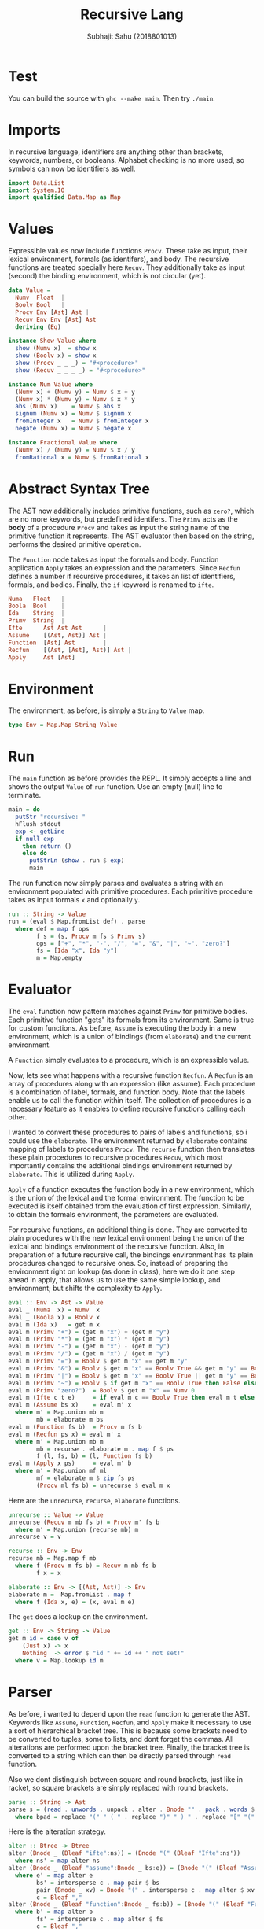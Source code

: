#+TITLE: Recursive Lang
#+AUTHOR: Subhajit Sahu (2018801013)


* Test

You can build the source with =ghc --make main=.
Then try =./main=.



* Imports

In recursive language, identifiers are anything other than brackets,
keywords, numbers, or booleans. Alphabet checking is no more used, so
symbols can now be identifiers as well.

#+NAME: imports
#+BEGIN_SRC haskell
import Data.List
import System.IO
import qualified Data.Map as Map
#+END_SRC



* Values

Expressible values now include functions =Procv=. These take as input,
their lexical environment, formals (as identifers), and body. The recursive
functions are treated specially here =Recuv=. They additionally take as
input (second) the binding environment, which is not circular (yet).

#+NAME: data_value
#+BEGIN_SRC haskell
data Value =
  Numv  Float  |
  Boolv Bool   |
  Procv Env [Ast] Ast |
  Recuv Env Env [Ast] Ast
  deriving (Eq)

instance Show Value where
  show (Numv x)  = show x
  show (Boolv x) = show x
  show (Procv _ _ _) = "#<procedure>"
  show (Recuv _ _ _ _) = "#<procedure>"

instance Num Value where
  (Numv x) + (Numv y) = Numv $ x + y
  (Numv x) * (Numv y) = Numv $ x * y
  abs (Numv x)    = Numv $ abs x
  signum (Numv x) = Numv $ signum x
  fromInteger x   = Numv $ fromInteger x
  negate (Numv x) = Numv $ negate x

instance Fractional Value where
  (Numv x) / (Numv y) = Numv $ x / y
  fromRational x = Numv $ fromRational x
#+END_SRC



* Abstract Syntax Tree

The AST now additionally includes primitive functions, such as =zero?=,
which are no more keywords, but predefined identifers. The =Primv=
acts as the **body** of a procedure =Procv= and takes as input the
string name of the primitive function it represents. The AST evaluator
then based on the string, performs the desired primitive operation.

The =Function= node takes as input the formals and body. Function
application =Apply= takes an expression and the parameters. Since
=Recfun= defines a number if recursive procedures, it takes an list
of identifiers, formals, and bodies. Finally, the =if= keyword is
renamed to =ifte=.

#+NAME: data_ast
#+BEGIN_SRC haskell
  Numa   Float   |
  Boola  Bool    |
  Ida    String  |
  Primv  String  |
  Ifte      Ast Ast Ast      |
  Assume    [(Ast, Ast)] Ast |
  Function  [Ast] Ast        |
  Recfun    [(Ast, [Ast], Ast)] Ast |
  Apply     Ast [Ast]
#+END_SRC



* Environment

The environment, as before, is simply a =String= to =Value= map.

#+NAME: type_env
#+BEGIN_SRC haskell
type Env = Map.Map String Value
#+END_SRC



* Run

The =main= function as before provides the REPL. It simply accepts a line
and shows the output =Value= of =run= function. Use an empty (null) line to
terminate.

#+NAME: main
#+BEGIN_SRC haskell
main = do
  putStr "recursive: "
  hFlush stdout
  exp <- getLine
  if null exp
    then return ()
    else do
      putStrLn (show . run $ exp)
      main
#+END_SRC

The run function now simply parses and evaluates a string with an environment
populated with primitive procedures. Each primitive procedure takes as input
formals =x= and optionally =y=.

#+NAME: run
#+BEGIN_SRC haskell
run :: String -> Value
run = (eval $ Map.fromList def) . parse
  where def = map f ops
        f s = (s, Procv m fs $ Primv s)
        ops = ["+", "*", "-", "/", "=", "&", "|", "~", "zero?"]
        fs = [Ida "x", Ida "y"]
        m = Map.empty
#+END_SRC



* Evaluator

The =eval= function now pattern matches against =Primv= for primitive bodies.
Each primitive function "gets" its formals from its environment. Same is true
for custom functions. As before, =Assume= is executing the body in a new
environment, which is a union of bindings (from =elaborate=) and the current
environment.

A =Function= simply evaluates to a procedure, which is an expressible value.

Now, lets see what happens with a recursive function =Recfun=. A =Recfun= is
an array of procedures along with an expression (like assume). Each procedure
is a combination of label, formals, and function body. Note that the labels
enable us to call the function within itself. The collection of procedures is
a necessary feature as it enables to define recursive functions calling each
other.

I wanted to convert these procedures to pairs of labels and functions, so i
could use the =elaborate=. The environment returned by =elaborate= contains
mapping of labels to procedures =Procv=. The =recurse= function then
translates these plain procedures to recursive procedures =Recuv=, which
most importantly contains the additional bindings environment returned by
=elaborate=. This is utilized during =Apply=.

=Apply= of a function executes the function body in a new environment, which
is the union of the lexical and the formal environment. The function to be
executed is itself obtained from the evaluation of first expression. Similarly,
to obtain the formals environment, the parameters are evaluated.

For recursive functions, an additional thing is done. They are converted to plain
procedures with the new lexical environment being the union of the lexical and
bindings environment of the recursive function. Also, in preparation of a future
recursive call, the bindings environment has its plain procedures changed to
recursive ones. So, instead of preparing the environment right on lookup (as done
in class), here we do it one step ahead in apply, that allows us to use the same
simple lookup, and environment; but shifts the complexity to =Apply=.

#+NAME: eval
#+BEGIN_SRC haskell
eval :: Env -> Ast -> Value
eval _ (Numa  x) = Numv  x
eval _ (Boola x) = Boolv x
eval m (Ida x)   = get m x
eval m (Primv "+") = (get m "x") + (get m "y")
eval m (Primv "*") = (get m "x") * (get m "y")
eval m (Primv "-") = (get m "x") - (get m "y")
eval m (Primv "/") = (get m "x") / (get m "y")
eval m (Primv "=") = Boolv $ get m "x" == get m "y"
eval m (Primv "&") = Boolv $ get m "x" == Boolv True && get m "y" == Boolv True
eval m (Primv "|") = Boolv $ get m "x" == Boolv True || get m "y" == Boolv True
eval m (Primv "~") = Boolv $ if get m "x" == Boolv True then False else True
eval m (Primv "zero?")  = Boolv $ get m "x" == Numv 0
eval m (Ifte c t e)     = if eval m c == Boolv True then eval m t else eval m e
eval m (Assume bs x)    = eval m' x
  where m' = Map.union mb m
        mb = elaborate m bs
eval m (Function fs b)  = Procv m fs b
eval m (Recfun ps x) = eval m' x
  where m' = Map.union mb m
        mb = recurse . elaborate m . map f $ ps
        f (l, fs, b) = (l, Function fs b)
eval m (Apply x ps)     = eval m' b
  where m' = Map.union mf ml
        mf = elaborate m $ zip fs ps
        (Procv ml fs b) = unrecurse $ eval m x
#+END_SRC

Here are the =unrecurse=, =recurse=, =elaborate= functions.

#+NAME: elaborates
#+BEGIN_SRC haskell
unrecurse :: Value -> Value
unrecurse (Recuv m mb fs b) = Procv m' fs b
  where m' = Map.union (recurse mb) m
unrecurse v = v

recurse :: Env -> Env
recurse mb = Map.map f mb
  where f (Procv m fs b) = Recuv m mb fs b
        f x = x

elaborate :: Env -> [(Ast, Ast)] -> Env
elaborate m =  Map.fromList . map f
  where f (Ida x, e) = (x, eval m e)
#+END_SRC

The =get= does a lookup on the environment.

#+NAME: get
#+BEGIN_SRC haskell
get :: Env -> String -> Value
get m id = case v of
    (Just x) -> x
    Nothing  -> error $ "id " ++ id ++ " not set!"
  where v = Map.lookup id m
#+END_SRC




* Parser

As before, i wanted to depend upon the =read= function to generate the AST.
Keywords like =Assume=, =Function=, =Recfun=, and =Apply= make it necessary
to use a sort of hierarchical bracket tree. This is because some brackets
need to be converted to tuples, some to lists, and dont forget the commas.
All alterations are performed upon the bracket tree. Finally, the bracket
tree is converted to a string which can then be directly parsed through
=read= function.

Also we dont distinguish between square and round brackets, just like in racket,
so square brackets are simply replaced with round brackets.

#+NAME: parse
#+BEGIN_SRC haskell
parse :: String -> Ast
parse s = (read . unwords . unpack . alter . Bnode "" . pack . words $ bpad) :: Ast
  where bpad = replace "(" " ( " . replace ")" " ) " . replace "[" "(" . replace "]" ")" $ s
#+END_SRC

Here is the alteration strategy.

#+NAME: alter
#+BEGIN_SRC haskell
alter :: Btree -> Btree
alter (Bnode _ (Bleaf "ifte":ns)) = (Bnode "(" (Bleaf "Ifte":ns'))
  where ns' = map alter ns
alter (Bnode _ (Bleaf "assume":Bnode _ bs:e)) = (Bnode "(" (Bleaf "Assume":Bnode "[" bs':e'))
  where e' = map alter e
        bs' = intersperse c . map pair $ bs
        pair (Bnode _ xv) = Bnode "(" . intersperse c . map alter $ xv
        c = Bleaf ","
alter (Bnode _ (Bleaf "function":Bnode _ fs:b)) = (Bnode "(" (Bleaf "Function":Bnode "[" fs':b'))
  where b' = map alter b
        fs' = intersperse c . map alter $ fs
        c = Bleaf ","
alter (Bnode _ (Bleaf "recfun":Bnode _ ps:e)) = (Bnode "(" (Bleaf "Recfun":Bnode "[" ps':e'))
  where e' = map alter e
        ps' = intersperse c . map proc $ ps
        proc (Bnode _ (l:Bnode _ fs:b)) = Bnode "(" . intersperse c $ l':(Bnode "[" fs'):b'
          where (l', b') = (alter l, map alter b)
                fs' = intersperse c . map alter $ fs
        c = Bleaf ","
alter (Bnode _ (Bleaf "@":e:ps)) = (Bnode "(" (Bleaf "Apply":e':ps'))
  where e' = alter e
        ps' = [Bnode "[" . intersperse c . map alter $ ps]
        c = Bleaf ","
alter (Bnode "(" ns) = alter $ Bnode "(" $ Bleaf "@":ns
alter (Bnode b ns) = Bnode b $ map alter ns
alter (Bleaf w) = Bleaf $ case w of
  w
    | isFloat w  -> "(Numa "  ++ w ++ ")"
    | isBool  w  -> "(Boola " ++ w ++ ")"
    | otherwise  -> "(Ida \""   ++ w ++ "\")"
#+END_SRC

Here are bracket tree functions, for converting words to bracket trees and
vice versa.

#+NAME: btree
#+BEGIN_SRC haskell
data Btree =
  Bnode String [Btree] |
  Bleaf String
  deriving (Eq, Read, Show)

unpack :: Btree -> [String]
unpack (Bleaf w)  = [w]
unpack (Bnode b ns) = b : (foldr (++) [b'] $ map unpack ns)
  where b' = if b == "[" then "]" else (if b == "(" then ")" else "")

pack :: [String] -> [Btree]
pack [] = []
pack all@(w:ws)
  | isClose = []
  | isOpen  = node : pack ws'
  | otherwise = Bleaf w : pack ws
  where isOpen  = w == "[" || w == "("
        isClose = w == "]" || w == ")"
        node = Bnode w $ pack ws
        ws' = drop (area node) all
        win = pack ws

area :: Btree -> Int
area (Bleaf _) = 1
area (Bnode _ ns) = foldr (+) 2 $ map area ns
#+END_SRC

And, here are a few utility functions we are using.

#+NAME: utility
#+BEGIN_SRC haskell
replace :: (Eq a) => [a] -> [a] -> [a] -> [a]
replace _ _ [] = []
replace from to all@(x:xs)
  | from `isPrefixOf` all = to ++ (replace from to . drop (length from) $ all)
  | otherwise             = x : replace from to xs

isFloat :: String -> Bool
isFloat s = case (reads s) :: [(Float, String)] of
  [(_, "")] -> True
  _         -> False

isBool :: String -> Bool
isBool s = case (reads s) :: [(Bool, String)] of
  [(_, "")] -> True
  _         -> False
#+END_SRC



* This is where you put it all together

#+BEGIN_SRC haskell :eval no :noweb yes :tangle recursive.hs
<<imports>>


<<data_value>>


<<data_ast>>

<<type_env>>

<<main>>

<<run>>

<<eval>>

<<elaborates>>

<<get>>


<<parse>>

<<alter>>


<<btree>>


<<utility>>
#+END_SRC
